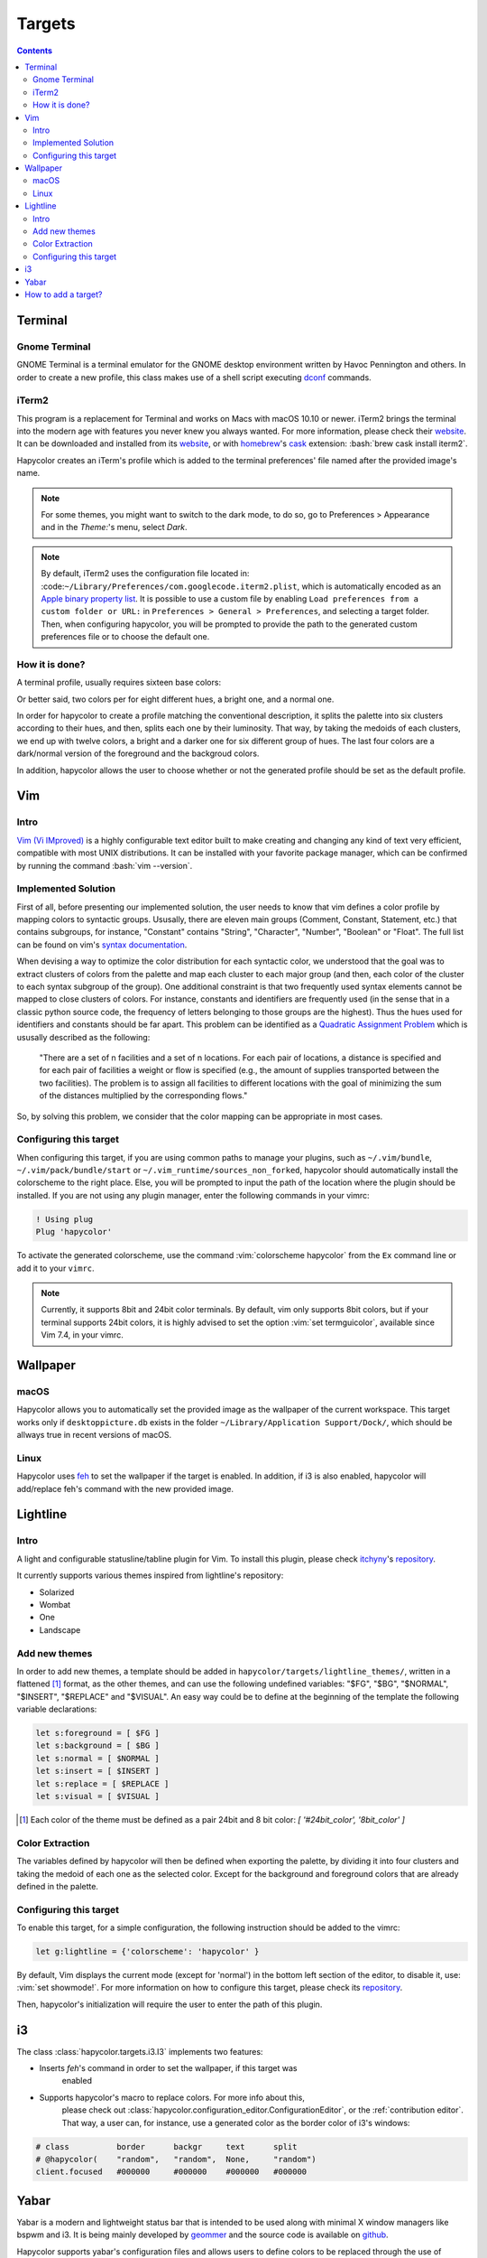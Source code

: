 Targets
========

.. contents::

.. role:: vim(code)
    :language: vim

.. role:: bash(code)
    :language: bash

.. role:: python(code)
    :language: python

Terminal
--------

Gnome Terminal
^^^^^^^^^^^^^^

GNOME Terminal is a terminal emulator for the GNOME desktop environment written
by Havoc Pennington and others. In order to create a new profile, this class makes
use of a shell script executing `dconf`_ commands.

.. _`dconf`: https://en.wikipedia.org/wiki/Dconf


iTerm2
^^^^^^

This program is a replacement for Terminal and works on Macs with macOS 10.10 or newer.
iTerm2 brings the terminal into the modern age with features you never knew you always wanted.
For more information, please check their website_. It can be downloaded and installed from its
website_, or with homebrew_'s cask_ extension: :bash:`brew cask install iterm2`.

.. _homebrew: https://brew.sh/

.. _cask: https://caskroom.github.io/

.. _website: https://iterm2.com/

Hapycolor creates an iTerm's profile which is added to the terminal preferences'
file named after the provided image's name.

.. note::
    For some themes, you might want to switch to the dark mode, to do so, go to Preferences > Appearance and in
    the `Theme:`'s menu, select `Dark`.

.. note::
    By default, iTerm2 uses the configuration file located in: :code:``~/Library/Preferences/com.googlecode.iterm2.plist``,
    which is automatically encoded as an `Apple binary property list`_. It is possible to use a custom file by enabling
    ``Load preferences from a custom folder or URL:`` in ``Preferences > General > Preferences``, and selecting a target folder.
    Then, when configuring hapycolor, you will be prompted to provide the path to the generated custom preferences file
    or to choose the default one.

.. _`Apple binary property list`: https://en.wikipedia.org/wiki/Property_list


How it is done?
^^^^^^^^^^^^^^^

A terminal profile, usually requires sixteen base colors: 

.. image:: ./ascii_colors_normal.png

.. image:: ./ascii_colors_bright.png

Or better said, two colors per for eight different hues, a bright one, and a
normal one.

In order for hapycolor to create a profile matching the conventional description, it splits
the palette into six clusters according to their hues, and then, splits each one
by their luminosity.  That way, by taking the medoids of each clusters, we end up with twelve colors,
a bright and a darker one for six different group of hues. The last four colors
are a dark/normal version of the foreground and the backgroud colors.

In addition, hapycolor allows the user to choose whether or not the generated
profile should be set as the default profile.


Vim
---

Intro
^^^^^
`Vim (Vi IMproved)`_ is a highly configurable text editor built to make creating and changing
any kind of text very efficient, compatible with most UNIX distributions. It can be installed
with your favorite package manager, which can be confirmed by running the command :bash:`vim --version`.

.. _Vim (Vi IMproved): http://www.vim.org/

Implemented Solution
^^^^^^^^^^^^^^^^^^^^
First of all, before presenting our implemented solution, the user needs to know
that vim defines a color profile by mapping colors to syntactic groups. Ususally,
there are eleven main groups (Comment, Constant, Statement, etc.) that contains
subgroups, for instance, "Constant" contains "String", "Character", "Number",
"Boolean" or "Float". The full list can be found on vim's `syntax documentation`_.

When devising a way to optimize the color distribution for each syntactic color,
we understood that the goal was to extract clusters of colors from the palette
and map each cluster to each major group (and then, each color of the cluster to
each syntax subgroup of the group). One additional constraint is that two frequently
used syntax elements cannot be mapped to close clusters of colors. For instance,
constants and identifiers are frequently used (in the sense that in a classic python
source code, the frequency of letters belonging to those groups are the highest). Thus
the hues used for identifiers and constants should be far apart. This problem can
be identified as a `Quadratic Assignment Problem`_ which is ususally described as
the following:

    "There are a set of n facilities and a set of n locations. For each pair of
    locations, a distance is specified and for each pair of facilities a weight
    or flow is specified (e.g., the amount of supplies transported between the two
    facilities). The problem is to assign all facilities to different locations
    with the goal of minimizing the sum of the distances multiplied by the
    corresponding flows."

So, by solving this problem, we consider that the color mapping can be appropriate
in most cases.

.. _`syntax documentation`: http://vimdoc.sourceforge.net/htmldoc/syntax.html
.. _`Quadratic Assignment Problem`: https://en.wikipedia.org/wiki/Quadratic_assignment_problem

Configuring this target
^^^^^^^^^^^^^^^^^^^^^^^
When configuring this target, if you are using common paths to manage your plugins, such as
``~/.vim/bundle``, ``~/.vim/pack/bundle/start`` or ``~/.vim_runtime/sources_non_forked``,
hapycolor should automatically install the colorscheme to the right place. Else, you will
be prompted to input the path of the location where the plugin should be installed.
If you are not using any plugin manager, enter the following commands in your vimrc:

.. code-block:: vim

    ! Using plug
    Plug 'hapycolor'


To activate the generated colorscheme, use the command :vim:`colorscheme hapycolor` from the
``Ex`` command line or add it to your ``vimrc``.

.. note::
    Currently, it supports 8bit and 24bit color terminals. By default, vim only
    supports 8bit colors, but if your terminal supports 24bit colors, it is highly advised
    to set the option :vim:`set termguicolor`, available since Vim 7.4, in your vimrc.

Wallpaper
---------

macOS
^^^^^
Hapycolor allows you to automatically set the provided image as the wallpaper of the
current workspace. This target works only if ``desktoppicture.db`` exists in the
folder ``~/Library/Application Support/Dock/``, which should be allways true in
recent versions of macOS.

Linux
^^^^^

Hapycolor uses `feh`_ to set the wallpaper if the target is enabled. In addition,
if i3 is also enabled, hapycolor will add/replace feh's command with the new
provided image.

.. _`feh`: https://wiki.archlinux.org/index.php/Feh

Lightline
---------

Intro
^^^^^
A light and configurable statusline/tabline plugin for Vim. To install this plugin,
please check itchyny_'s repository_.

.. _itchyny: https://github.com/itchyny

It currently supports various themes inspired from lightline's repository:

- Solarized
- Wombat
- One
- Landscape

Add new themes
^^^^^^^^^^^^^^
In order to add new themes, a template should be added in ``hapycolor/targets/lightline_themes/``, written in
a flattened [1]_ format, as the other themes, and can use the following undefined variables: "$FG", "$BG",
"$NORMAL", "$INSERT", "$REPLACE" and "$VISUAL". An easy way could be to define at the beginning of the template
the following variable declarations:

.. code-block:: vim

    let s:foreground = [ $FG ]
    let s:background = [ $BG ]
    let s:normal = [ $NORMAL ]
    let s:insert = [ $INSERT ]
    let s:replace = [ $REPLACE ]
    let s:visual = [ $VISUAL ]

.. [1] Each color of the theme must be defined as a pair 24bit and 8 bit color: `[ '#24bit_color', '8bit_color' ]`

Color Extraction
^^^^^^^^^^^^^^^^
The variables defined by hapycolor will then be defined when exporting the
palette, by dividing it into four clusters and taking the medoid of
each one as the selected color. Except for the background and foreground colors
that are already defined in the palette.


Configuring this target
^^^^^^^^^^^^^^^^^^^^^^^
To enable this target, for a simple configuration, the following instruction should be
added to the vimrc:

.. code-block:: vim

    let g:lightline = {'colorscheme': 'hapycolor' }

By default, Vim displays the current mode (except for 'normal') in the bottom left section of the editor,
to disable it, use: :vim:`set showmode!`.
For more information on how to configure this target, please check its repository_.

Then, hapycolor's initialization will require the user to enter the path of this plugin.


.. _repository: https://github.com/itchyny/lightline.vim

i3
--
The class :class:`hapycolor.targets.i3.I3` implements two features:

- Inserts `feh`'s command in order to set the wallpaper, if this target was
    enabled
- Supports hapycolor's macro to replace colors. For more info about this,
    please check out :class:`hapycolor.configuration_editor.ConfigurationEditor`,
    or the :ref:`contribution editor`. That way, a user can, for instance,
    use a generated color as the border color of i3's windows:

.. code:: vim

   # class          border      backgr     text      split
   # @hapycolor(    "random",   "random",  None,     "random")
   client.focused   #000000     #000000    #000000   #000000

.. see: :class:`hapycolor.configuration_editor.ConfigurationEditor`


Yabar
-----
Yabar is a modern and lightweight status bar that is intended to be used along
with minimal X window managers like bspwm and i3. It is being mainly developed
by geommer_ and the source code is available on github_.

.. _geommer: https://github.com/geommer
.. _github: https://github.com/geommer/yabar

Hapycolor supports yabar's configuration files and allows users to define colors
to be replaced through the use of hapycolor's macros (see
:class:`hapycolor.configuration_editor.ConfigurationEditor`).

.. _`add targets`:

How to add a target?
--------------------
In order to add a target, two steps are required:

First, a class extending :class:`hapycolor.targets.base.Target` needs
to be implemented in the module :class:`hapycolor.targets`. The main method, the static
function :func:`hapycolor.targets.base.Target.export`, takes
in a palette of colors and the path to the image. Other methods that should be implemented
are:

- :func:`hapycolor.targets.base.Target.compatible_os`, which defines a list of compatible OS.
- :func:`hapycolor.targets.base.Target.initialize_config`, which interacts with the
    user and stores in its respective section of the configuration file, persistent
    data needed to export a palette. For instance, the path of vim's hapycolor colorscheme.
- :func:`hapycolor.targets.base.Target.reconfigure`. This method can be triggered by
    hapycolor's `--reconfigure` and the name of the target. This function should allow
    the user to change the persistent data defined when first initializing the target.
    For instance, a user might want to stop setting the generated terminal profile as
    the default profile.

Finally, the module's name needs to be imported into :mod:`hapycolor.targets`'s
environment. In other words, :python:`from . import <new_target_module>` must be added in
:mod:`hapycolor.targets`.

.. note:: Maybe, in a near future, this last constraint could be removed by inspecting
   all the classes of the module and retrieving only the one that implements the abstract
   :class:`hapycolor.targets.base.Target`. This solution could perhaps, remove the
   need for a second step.
